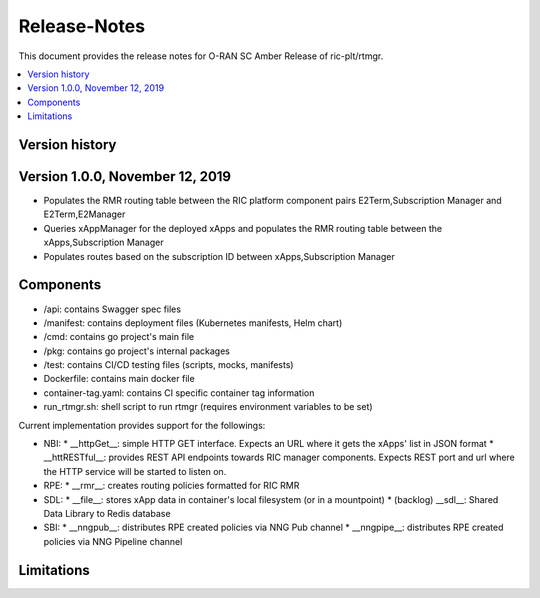..
..  Copyright (c) 2019 AT&T Intellectual Property.
..  Copyright (c) 2019 Nokia.
..
..  Licensed under the Creative Commons Attribution 4.0 International
..  Public License (the "License"); you may not use this file except
..  in compliance with the License. You may obtain a copy of the License at
..
..    https://creativecommons.org/licenses/by/4.0/
..
..  Unless required by applicable law or agreed to in writing, documentation
..  distributed under the License is distributed on an "AS IS" BASIS,
..  WITHOUT WARRANTIES OR CONDITIONS OF ANY KIND, either express or implied.
..
..  See the License for the specific language governing permissions and
..  limitations under the License.
..


Release-Notes
=============


This document provides the release notes for O-RAN SC Amber Release of ric-plt/rtmgr.

.. contents::
   :depth: 3
   :local:

Version history
---------------

Version 1.0.0, November 12, 2019
--------------------------------
* Populates the RMR routing table between the RIC platform component pairs E2Term,Subscription Manager and E2Term,E2Manager
* Queries xAppManager for the deployed xApps and populates the RMR routing table between the xApps,Subscription Manager
* Populates routes based on the subscription ID between xApps,Subscription Manager

Components
----------
* /api: contains Swagger spec files
* /manifest: contains deployment files (Kubernetes manifests, Helm chart)
* /cmd: contains go project's main file
* /pkg: contains go project's internal packages
* /test: contains CI/CD testing files (scripts, mocks, manifests)
* Dockerfile: contains main docker file
* container-tag.yaml: contains CI specific container tag information
* run_rtmgr.sh: shell script to run rtmgr (requires environment variables to be set)

Current implementation provides support for the followings:

* NBI:
  * __httpGet__: simple HTTP GET interface. Expects an URL where it gets the xApps' list in JSON format
  * __httRESTful__: provides REST API endpoints towards RIC manager components. Expects REST port and url where the HTTP service will be started to listen on.

* RPE:
  * __rmr__: creates routing policies formatted for RIC RMR

* SDL:
  * __file__: stores xApp data in container's local filesystem (or in a mountpoint)
  * (backlog) __sdl__: Shared Data Library to Redis database

* SBI:
  * __nngpub__: distributes RPE created policies via NNG Pub channel
  * __nngpipe__: distributes RPE created policies via NNG Pipeline channel


Limitations
-----------
